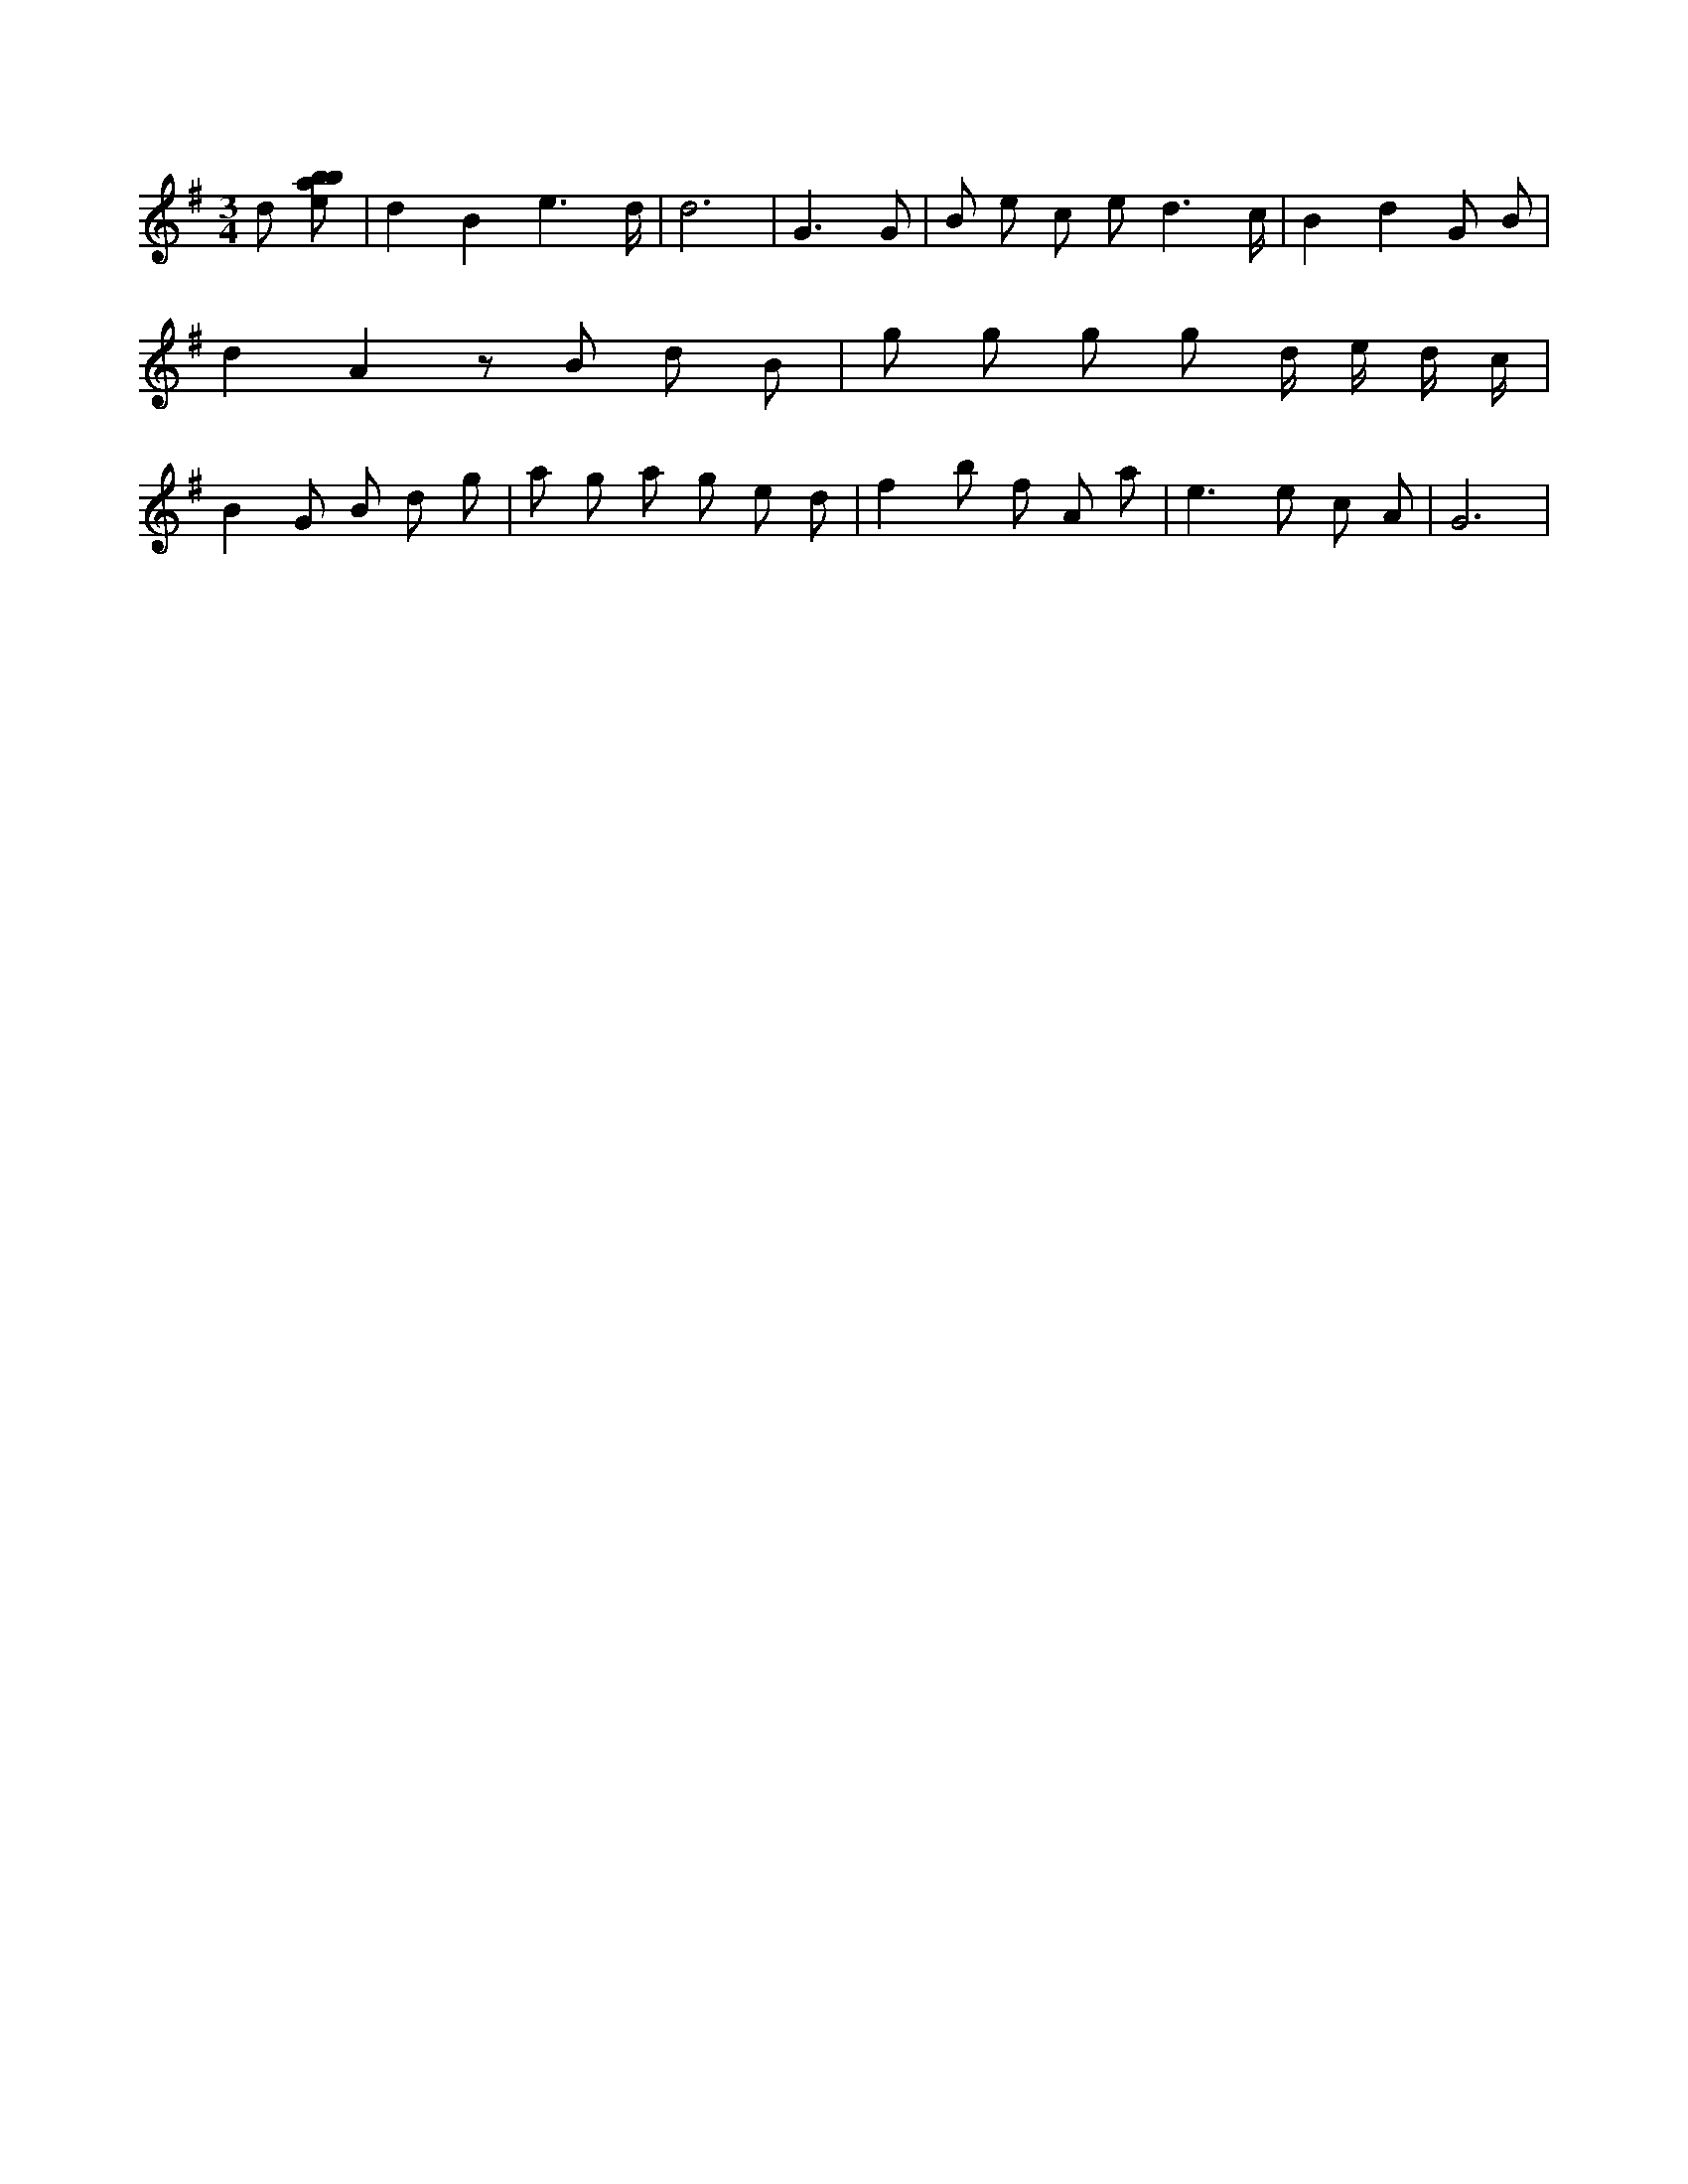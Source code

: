 X:650
L:1/8
M:3/4
K:Gclef
d [ebab] | d2 B2 e3 /2 d/2 | d6 | G3 G | B e c e d3 /2 c/2 | B2 d2 G B | d2 A2 z B d B | g g g g d/2 e/2 d/2 c/2 | B2 G B d g | a g a g e d | f2 b f A a | e2 > e2 c A | G6 |
